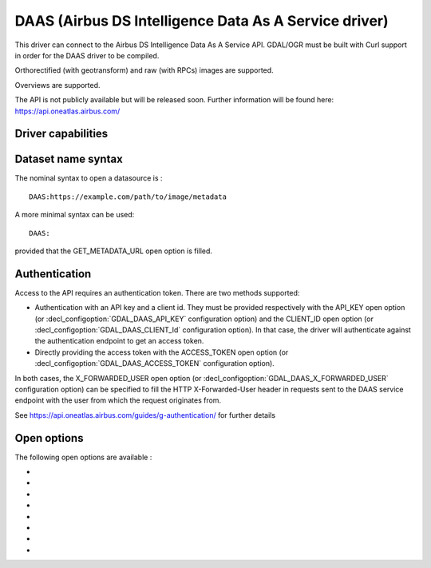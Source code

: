 .. _raster.daas:

================================================================================
DAAS (Airbus DS Intelligence Data As A Service driver)
================================================================================

.. shortname:: DAAS

.. versionadded:: 3.0

.. build_dependencies:: libcurl

This driver can connect to the Airbus DS Intelligence Data As A Service
API. GDAL/OGR must be built with Curl support in order for the DAAS
driver to be compiled.

Orthorectified (with geotransform) and raw (with RPCs) images are
supported.

Overviews are supported.

The API is not publicly available but will be released soon. Further
information will be found here: https://api.oneatlas.airbus.com/

Driver capabilities
-------------------

.. supports_georeferencing::

Dataset name syntax
-------------------

The nominal syntax to open a datasource is :

::

   DAAS:https://example.com/path/to/image/metadata

A more minimal syntax can be used:

::

   DAAS:

provided that the GET_METADATA_URL open option is filled.

Authentication
--------------

Access to the API requires an authentication token. There are two
methods supported:

-  Authentication with an API key and a client id. They must be provided
   respectively with the API_KEY open option (or :decl_configoption:`GDAL_DAAS_API_KEY`
   configuration option) and the CLIENT_ID open option (or
   :decl_configoption:`GDAL_DAAS_CLIENT_Id` configuration option). In that case, the driver will
   authenticate against the authentication endpoint to get an access
   token.
-  Directly providing the access token with the ACCESS_TOKEN open option
   (or :decl_configoption:`GDAL_DAAS_ACCESS_TOKEN` configuration option).

In both cases, the X_FORWARDED_USER open option (or
:decl_configoption:`GDAL_DAAS_X_FORWARDED_USER` configuration option) can be specified to
fill the HTTP X-Forwarded-User header in requests sent to the DAAS
service endpoint with the user from which the request originates from.

See https://api.oneatlas.airbus.com/guides/g-authentication/ for further
details

Open options
------------

The following open options are available :

-  .. oo:: GET_METADATA_URL

      URL to the GetImageMetadata endpoint.
      Required if not specified in the connection string.

-  .. oo:: API_KEY

      API key for authentication. If specified, must
      be used together with the :oo:`CLIENT_ID` option. Can be specified also
      through the GDAL_DAAS_API_KEY configuration option.

-  .. oo:: CLIENT_ID

      Client id for authentication. If specified,
      must be used together with the :oo:`API_KEY` option. Can be specified also
      through the GDAL_DAAS_CLIENT_ID configuration option.

-  .. oo:: ACCESS_TOKEN

      Access token. Can be specified also through
      the GDAL_DAAS_ACCESS_TOKEN configuration option. Exclusive of
      :oo:`API_KEY`/:oo:`CLIENT_ID`.

-  .. oo:: X_FORWARDED_USER

      User from which the request originates
      from. Can be specified also through the GDAL_DAAS_X_FORWARDED_USER
      configuration option.

-  .. oo:: BLOCK_SIZE
      :choices: 64-8192
      :default: 512

      Size of a block in pixels requested to the server.

-  .. oo:: PIXEL_ENCODING
      :choices: AUTO, RAW, PNG, JPEG, JPEG2000
      :default: AUTO

      Format in which pixels are queried:

      -  **AUTO**: for 1, 3 or 4-band images of type Byte, resolves to PNG.
         Otherwise to RAW
      -  **RAW**: compatible of all images. Pixels are requested in a
         uncompressed raw format.
      -  **PNG**: compatible of 1, 3 or 4-band images of type Byte
      -  **JPEG**: compatible of 1 or 3-band images of type Byte
      -  **JPEG2000**: compatible of all images. Requires GDAL to be built
         with one of its JPEG2000-capable drivers.

-  .. oo:: MASKS
      :choices: YES, NO
      :default: YES

      Whether to expose mask bands.

